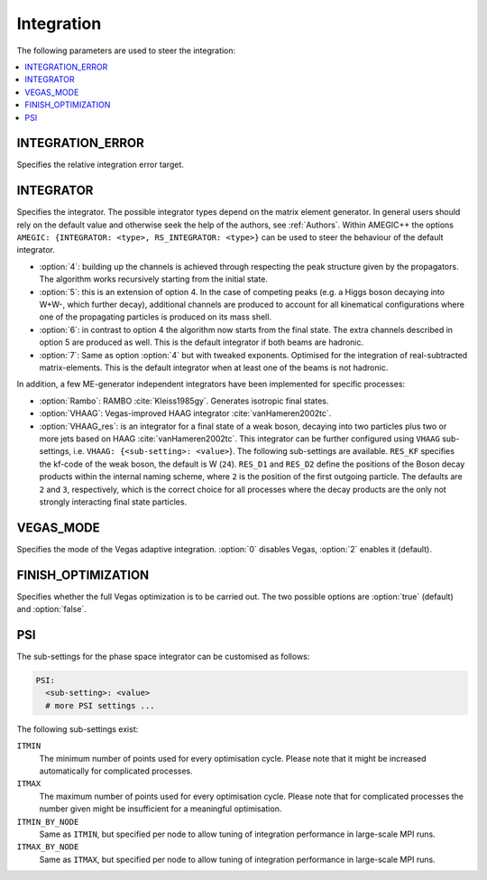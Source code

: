 .. _Integration:

***********
Integration
***********

The following parameters are used to steer the integration:

.. contents::
   :local:

.. _int_INTEGRATION_ERROR:

INTEGRATION_ERROR
=================

.. index:: INTEGRATION_ERROR

Specifies the relative integration error target.

.. _int_INTEGRATOR:

INTEGRATOR
==========

.. index:: INTEGRATOR

Specifies the integrator. The possible integrator types depend on the
matrix element generator. In general users should rely on the default
value and otherwise seek the help of the authors, see :ref:`Authors`.
Within AMEGIC++ the options ``AMEGIC: {INTEGRATOR: <type>,
RS_INTEGRATOR: <type>}`` can be used to steer the behaviour of the
default integrator.

* :option:`4`: building up the channels is achieved through respecting
  the peak structure given by the propagators. The algorithm works
  recursively starting from the initial state.

* :option:`5`: this is an extension of option 4. In the case of
  competing peaks (e.g. a Higgs boson decaying into W+W-, which
  further decay), additional channels are produced to account for all
  kinematical configurations where one of the propagating particles is
  produced on its mass shell.

* :option:`6`: in contrast to option 4 the algorithm now starts from
  the final state. The extra channels described in option 5 are
  produced as well.  This is the default integrator if both beams are
  hadronic.

* :option:`7`: Same as option :option:`4` but with tweaked
  exponents. Optimised for the integration of real-subtracted
  matrix-elements. This is the default integrator when at least one of
  the beams is not hadronic.

In addition, a few ME-generator independent integrators have been
implemented for specific processes:

* :option:`Rambo`: RAMBO :cite:`Kleiss1985gy`. Generates isotropic
  final states.

* :option:`VHAAG`: Vegas-improved HAAG integrator
  :cite:`vanHameren2002tc`.

* :option:`VHAAG_res`: is an integrator for a final state of a weak
  boson, decaying into two particles plus two or more jets based on
  HAAG :cite:`vanHameren2002tc`.  This integrator can be further
  configured using ``VHAAG`` sub-settings, i.e.  ``VHAAG:
  {<sub-setting>: <value>``}. The following sub-settings are
  available. ``RES_KF`` specifies the kf-code of the weak boson, the
  default is W (``24``).  ``RES_D1`` and ``RES_D2`` define the
  positions of the Boson decay products within the internal naming
  scheme, where ``2`` is the position of the first outgoing
  particle. The defaults are ``2`` and ``3``, respectively, which is
  the correct choice for all processes where the decay products are
  the only not strongly interacting final state particles.

.. _VEGAS_MODE:

VEGAS_MODE
==========

.. index:: VEGAS_MODE

Specifies the mode of the Vegas adaptive integration. :option:`0` disables
Vegas, :option:`2` enables it (default).

.. _FINISH_OPTIMIZATION:

FINISH_OPTIMIZATION
===================

.. index:: FINISH_OPTIMIZATION

Specifies whether the full Vegas optimization is to be carried out.
The two possible options are :option:`true` (default) and :option:`false`.

.. _PSI:

PSI
===

.. index:: PSI

The sub-settings for the phase space integrator can be customised as follows:

.. code-block:: yaml

   PSI:
     <sub-setting>: <value>
     # more PSI settings ...

The following sub-settings exist:

``ITMIN``
  The minimum number of points used for every optimisation cycle. Please note
  that it might be increased automatically for complicated processes.

``ITMAX``
  The maximum number of points used for every optimisation cycle. Please note
  that for complicated processes the number given might be insufficient for
  a meaningful optimisation.

``ITMIN_BY_NODE``
  Same as ``ITMIN``, but specified per node to allow tuning of
  integration performance in large-scale MPI runs.

``ITMAX_BY_NODE``
  Same as ``ITMAX``, but specified per node to allow tuning of
  integration performance in large-scale MPI runs.
